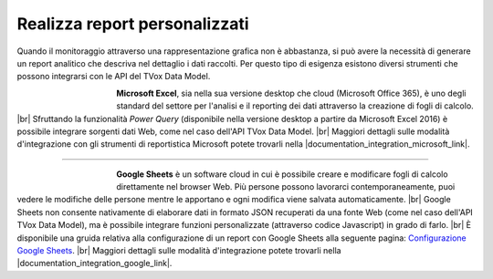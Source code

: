 ==============================
Realizza report personalizzati
==============================

Quando il monitoraggio attraverso una rappresentazione grafica non è abbastanza, si può avere la necessità di generare un report analitico che descriva nel dettaglio i dati raccolti. Per questo tipo di esigenza esistono diversi strumenti che possono integrarsi con le API del TVox Data Model.


.. figure:: /images/datamodel/MicrosoftExcel.jpg
    :align: left
    :figwidth: 120px


**Microsoft Excel**, sia nella sua versione desktop che cloud (Microsoft Office 365), è uno degli standard del settore per l'analisi e il reporting dei dati attraverso la creazione di fogli di calcolo. |br|
Sfruttando la funzionalità *Power Query* (disponibile nella versione desktop a partire da Microsoft Excel 2016) è possibile integrare sorgenti dati Web, come nel caso dell'API TVox Data Model. |br|
Maggiori dettagli sulle modalità d'integrazione con gli strumenti di reportistica Microsoft potete trovarli nella |documentation_integration_microsoft_link|.

--------------------------

.. figure:: /images/datamodel/GoogleSheets.png
    :align: left
    :figwidth: 120px

**Google Sheets** è un software cloud in cui è possibile creare e modificare fogli di calcolo direttamente nel browser Web. Più persone possono lavorarci contemporaneamente, puoi vedere le modifiche delle persone mentre le apportano e ogni modifica viene salvata automaticamente. |br|
Google Sheets non consente nativamente di elaborare dati in formato JSON recuperati da una fonte Web (come nel caso dell'API TVox Data Model), ma è possibile integrare funzioni personalizzate (attraverso codice Javascript) in grado di farlo. |br|
È disponibile una gruida relativa alla configurazione di un report con Google Sheets alla seguente pagina: `Configurazione Google Sheets <ConfigurazioneGoogleSheets.html>`__. |br|
Maggiori dettagli sulle modalità d'integrazione potete trovarli nella |documentation_integration_google_link|.


.. |documentation_integration_microsoft_link| raw:: html

    <a href="http://documentation.teleniasoftware.com/datamodel/index.html#microsoft-excel-amp-power-bi" target="_blank"> documentazione tecnica</a>


.. |documentation_integration_google_link| raw:: html

    <a href="http://documentation.teleniasoftware.com/datamodel/index.html#google-sheets" target="_blank"> documentazione tecnica</a>


.. |br| raw:: html

   <br />